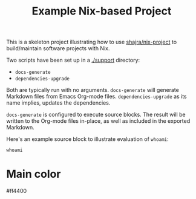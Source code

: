 #+TITLE: Example Nix-based Project

This is a skeleton project illustrating how to use [[https://github.com/shajra/nix-project][shajra/nix-project]] to
build/maintain software projects with Nix.

Two scripts have been set up in a [[./support][./support]] directory:

- =docs-generate=
- =dependencies-upgrade=

Both are typically run with no arguments. =docs-generate= will generate
Markdown files from Emacs Org-mode files. =dependencies-upgrade= as its name
implies, updates the dependencies.

=docs-generate= is configured to execute source blocks. The result will be
written to the Org-mode files in-place, as well as included in the exported
Markdown.

Here's an example source block to illustrate evaluation of =whoami=:

#+BEGIN_SRC shell :results output :exports both
  whoami
#+END_SRC

* Main color
#ff4400
